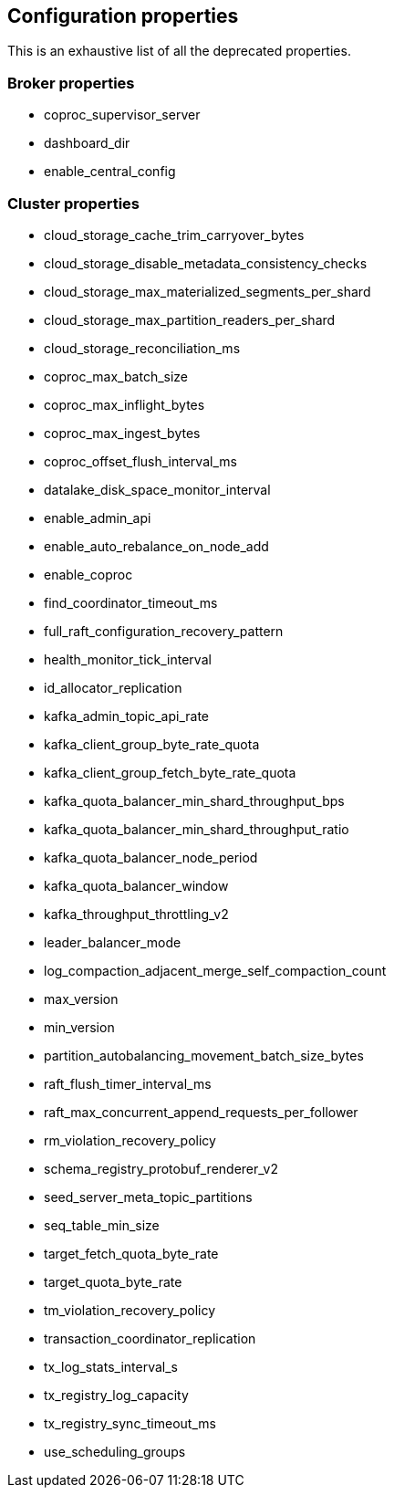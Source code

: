 
== Configuration properties

This is an exhaustive list of all the deprecated properties.

=== Broker properties

- coproc_supervisor_server

- dashboard_dir

- enable_central_config

=== Cluster properties

- cloud_storage_cache_trim_carryover_bytes

- cloud_storage_disable_metadata_consistency_checks

- cloud_storage_max_materialized_segments_per_shard

- cloud_storage_max_partition_readers_per_shard

- cloud_storage_reconciliation_ms

- coproc_max_batch_size

- coproc_max_inflight_bytes

- coproc_max_ingest_bytes

- coproc_offset_flush_interval_ms

- datalake_disk_space_monitor_interval

- enable_admin_api

- enable_auto_rebalance_on_node_add

- enable_coproc

- find_coordinator_timeout_ms

- full_raft_configuration_recovery_pattern

- health_monitor_tick_interval

- id_allocator_replication

- kafka_admin_topic_api_rate

- kafka_client_group_byte_rate_quota

- kafka_client_group_fetch_byte_rate_quota

- kafka_quota_balancer_min_shard_throughput_bps

- kafka_quota_balancer_min_shard_throughput_ratio

- kafka_quota_balancer_node_period

- kafka_quota_balancer_window

- kafka_throughput_throttling_v2

- leader_balancer_mode

- log_compaction_adjacent_merge_self_compaction_count

- max_version

- min_version

- partition_autobalancing_movement_batch_size_bytes

- raft_flush_timer_interval_ms

- raft_max_concurrent_append_requests_per_follower

- rm_violation_recovery_policy

- schema_registry_protobuf_renderer_v2

- seed_server_meta_topic_partitions

- seq_table_min_size

- target_fetch_quota_byte_rate

- target_quota_byte_rate

- tm_violation_recovery_policy

- transaction_coordinator_replication

- tx_log_stats_interval_s

- tx_registry_log_capacity

- tx_registry_sync_timeout_ms

- use_scheduling_groups

